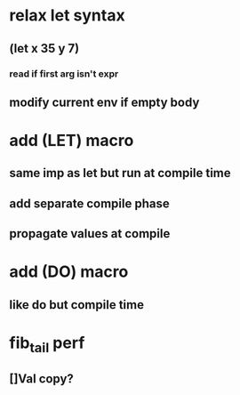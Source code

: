 * relax let syntax
** (let x 35 y 7)
*** read if first arg isn't expr
** modify current env if empty body
* add (LET) macro
** same imp as let but run at compile time
** add separate compile phase
** propagate values at compile
* add (DO) macro
** like do but compile time
* fib_tail perf
** []Val copy?
